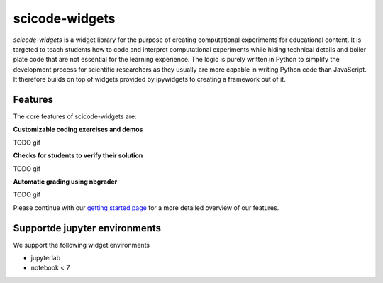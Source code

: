 scicode-widgets
===============

.. marker-package-description

*scicode-widgets* is a widget library for the purpose of creating computational
experiments for educational content. It is targeted to teach students how to
code and interpret computational experiments while hiding technical details and
boiler plate code that are not essential for the learning experience. The logic
is purely written in Python to simplify the development process for scientific
researchers as they usually are more capable in writing Python code than
JavaScript. It therefore builds on top of widgets provided by ipywidgets to
creating a framework out of it.

Features
--------

The core features of scicode-widgets are:

**Customizable coding exercises and demos**

TODO gif

**Checks for students to verify their solution**

TODO gif

**Automatic grading using nbgrader**

TODO gif

Please continue with our `getting started page <getting_started.html>`_  
for a more detailed overview of our features.

Supportde jupyter environments
------------------------------

We support the following widget environments

* jupyterlab
* notebook < 7
